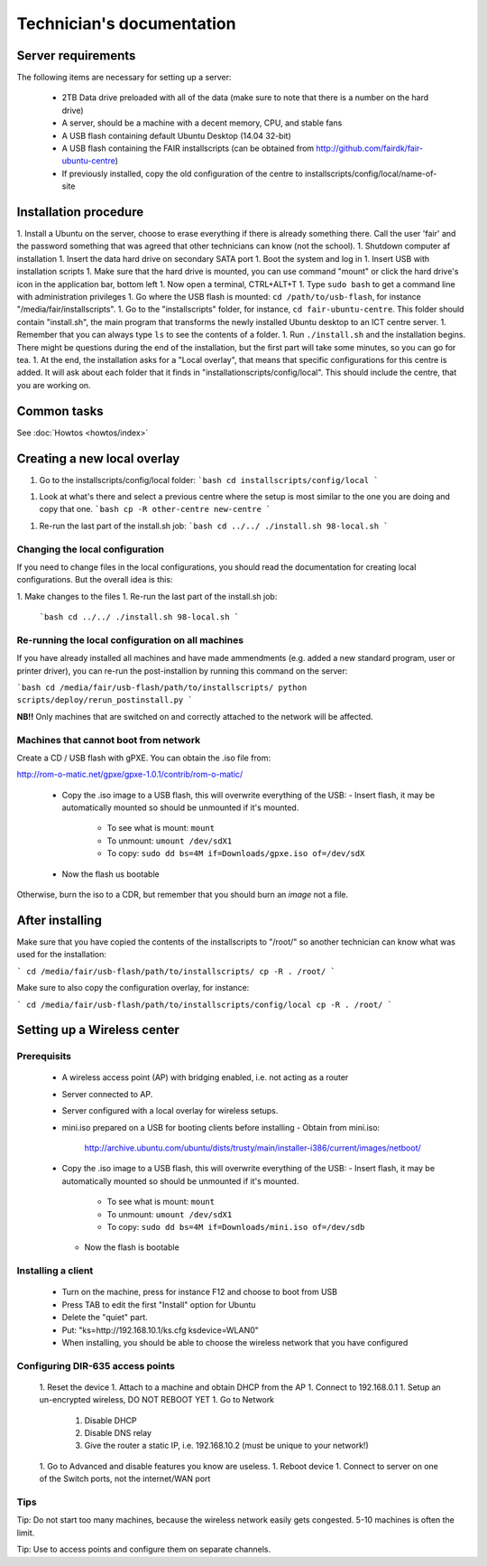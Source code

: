 Technician's documentation
==========================

Server requirements
-------------------

The following items are necessary for setting up a server:

 * 2TB Data drive preloaded with all of the data (make sure to note that there is a number on the hard drive)
 * A server, should be a machine with a decent memory, CPU, and stable fans
 * A USB flash containing default Ubuntu Desktop (14.04 32-bit)
 * A USB flash containing the FAIR installscripts (can be obtained from http://github.com/fairdk/fair-ubuntu-centre)
 * If previously installed, copy the old configuration of the centre to installscripts/config/local/name-of-site

Installation procedure
----------------------

1. Install a Ubuntu on the server, choose to erase everything if there is already something there. Call the user 'fair' and the password something that was agreed that other technicians can know (not the school).
1. Shutdown computer af installation
1. Insert the data hard drive on secondary SATA port
1. Boot the system and log in
1. Insert USB with installation scripts
1. Make sure that the hard drive is mounted, you can use command "mount" or click the hard drive's icon in the application bar, bottom left
1. Now open a terminal, CTRL+ALT+T
1. Type ``sudo bash`` to get a command line with administration privileges
1. Go where the USB flash is mounted: ``cd /path/to/usb-flash``, for instance "/media/fair/installscripts".
1. Go to the "installscripts" folder, for instance, ``cd fair-ubuntu-centre``. This folder should contain "install.sh", the main program that transforms the newly installed Ubuntu desktop to an ICT centre server.
1. Remember that you can always type ``ls`` to see the contents of a folder.
1. Run ``./install.sh`` and the installation begins. There might be questions during the end of the installation, but the first part will take some minutes, so you can go for tea.
1. At the end, the installation asks for a "Local overlay", that means that specific configurations for this centre is added. It will ask about each folder that it finds in "installationscripts/config/local". This should include the centre, that you are working on.


Common tasks
------------

See :doc:`Howtos <howtos/index>`


Creating a new local overlay
----------------------------


1. Go to the installscripts/config/local folder:
   ```bash
   cd installscripts/config/local
   ```
1. Look at what's there and select a previous centre where the setup is most similar to the one you are doing and copy that one.
   ```bash
   cp -R other-centre new-centre
   ```
1. Re-run the last part of the install.sh job:
   ```bash
   cd ../../
   ./install.sh 98-local.sh
   ```

Changing the local configuration
________________________________


If you need to change files in the local configurations, you should read the documentation for creating local configurations. But the overall idea is this:

1. Make changes to the files
1. Re-run the last part of the install.sh job:
   ```bash
   cd ../../
   ./install.sh 98-local.sh
   ```


Re-running the local configuration on all machines
__________________________________________________


If you have already installed all machines and have made ammendments (e.g. added a new standard program, user or printer driver), you can re-run the post-installion by running this command on the server:

```bash
cd /media/fair/usb-flash/path/to/installscripts/
python scripts/deploy/rerun_postinstall.py
```

**NB!!** Only machines that are switched on and correctly attached to the network will be affected.


Machines that cannot boot from network
______________________________________

Create a CD / USB flash with gPXE. You can obtain the .iso file from:

http://rom-o-matic.net/gpxe/gpxe-1.0.1/contrib/rom-o-matic/

 - Copy the .iso image to a USB flash, this will overwrite everything of the USB:
   - Insert flash, it may be automatically mounted so should be unmounted if it's mounted.
     - To see what is mount: ``mount``
     - To unmount: ``umount /dev/sdX1``
     - To copy: ``sudo dd bs=4M if=Downloads/gpxe.iso of=/dev/sdX``
 - Now the flash us bootable

Otherwise, burn the iso to a CDR, but remember that you should burn an *image* not a file.


After installing
----------------

Make sure that you have copied the contents of the installscripts to "/root/" so another technician can know what was used for the installation:

```
cd /media/fair/usb-flash/path/to/installscripts/
cp -R . /root/
```

Make sure to also copy the configuration overlay, for instance:

```
cd /media/fair/usb-flash/path/to/installscripts/config/local
cp -R . /root/
```


Setting up a Wireless center
----------------------------

Prerequisits
____________

 - A wireless access point (AP) with bridging enabled, i.e. not acting as a router
 - Server connected to AP.
 - Server configured with a local overlay for wireless setups.
 - mini.iso prepared on a USB for booting clients before installing
   - Obtain from mini.iso:
     http://archive.ubuntu.com/ubuntu/dists/trusty/main/installer-i386/current/images/netboot/
 - Copy the .iso image to a USB flash, this will overwrite everything of the USB:
   - Insert flash, it may be automatically mounted so should be unmounted if it's mounted.
     - To see what is mount: ``mount``
     - To unmount: ``umount /dev/sdX1``
     - To copy: ``sudo dd bs=4M if=Downloads/mini.iso of=/dev/sdb``
   - Now the flash is bootable


Installing a client
___________________

 - Turn on the machine, press for instance F12 and choose to boot from USB
 - Press TAB to edit the first "Install" option for Ubuntu
 - Delete the "quiet" part.
 - Put: "ks=http://192.168.10.1/ks.cfg ksdevice=WLAN0"
 - When installing, you should be able to choose the wireless network that you have configured


Configuring DIR-635 access points
_________________________________

 1. Reset the device
 1. Attach to a machine and obtain DHCP from the AP
 1. Connect to 192.168.0.1
 1. Setup an un-encrypted wireless, DO NOT REBOOT YET
 1. Go to Network
    1. Disable DHCP
    2. Disable DNS relay
    3. Give the router a static IP, i.e. 192.168.10.2 (must be unique to your network!)
 1. Go to Advanced and disable features you know are useless.
 1. Reboot device
 1. Connect to server on one of the Switch ports, not the internet/WAN port


Tips
____

Tip: Do not start too many machines, because the wireless network easily gets congested. 5-10 machines is often the limit.

Tip: Use to access points and configure them on separate channels.
